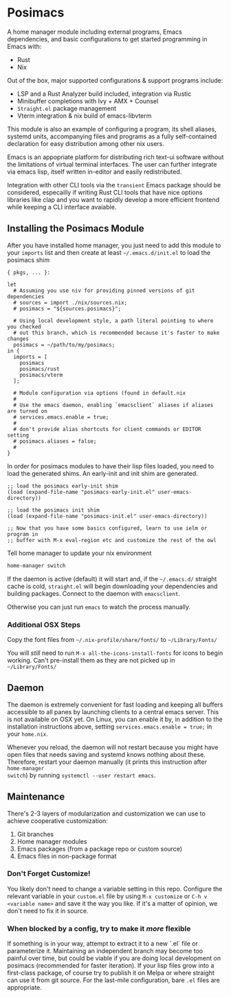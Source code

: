 * Posimacs

A home manager module including external programs, Emacs dependencies, and basic
configurations to get started programming in Emacs with:

- Rust
- Nix

Out of the box, major supported configurations & support programs include:

- LSP and a Rust Analyzer build included, integration via Rustic
- Minibuffer completions with Ivy + AMX + Counsel
- =Straight.el= package management
- Vterm integration & nix build of emacs-libvterm

This module is also an example of configuring a program, its shell aliases,
systemd units, accompanying files and programs as a fully self-contained
declaration for easy distribution among other nix users.

Emacs is an appopriate platform for distributing rich text-ui software without
the limitations of virtual terminal interfaces.  The user can further integrate
via emacs lisp, itself written in-editor and easily redistributed.

Integration with other CLI tools via the =transient= Emacs package should be
considered, especailly if writing Rust CLI tools that have nice options
libraries like clap and you want to rapidly develop a more efficient frontend
while keeping a CLI interface avaiable.

** Installing the Posimacs Module

After you have installed home manager, you just need to add this module to your
=imports= list and then create at least =~/.emacs.d/init.el= to load the posimacs
shim

#+BEGIN_SRC nix ~/.config/nixpkgs/home.nix
  { pkgs, ... }:

  let
    # Assuming you use niv for providing pinned versions of git dependencies
    # sources = import ./nix/sources.nix;
    # posimacs = "${sources.posimacs}";

    # Using local development style, a path literal pointing to where you checked
    # out this branch, which is recommended because it's faster to make changes
    posimacs = ~/path/to/my/posimacs;
  in {
    imports = [
      posimacs
      posimacs/rust
      posimacs/vterm
    ];

    # Module configuration via options (found in default.nix
    #
    # Use the emacs daemon, enabling `emacsclient` aliases if aliases are turned on
    # services.emacs.enable = true;
    #
    # don't provide alias shortcuts for client commands or EDITOR setting
    # posimacs.aliases = false;
    #
  }
#+END_SRC

In order for posimacs modules to have their lisp files loaded, you need to load
the generated shims.  An early-init and init shim are generated.

#+BEGIN_SRC elisp ~/.emacs.d/early-init.el
;; load the posimacs early-init shim
(load (expand-file-name "posimacs-early-init.el" user-emacs-directory))
#+END_SRC

#+BEGIN_SRC elisp ~/.emacs.d/init.el
;; load the posimacs init shim
(load (expand-file-name "posimacs-init.el" user-emacs-directory))

;; Now that you have some basics configured, learn to use ielm or program in
;; buffer with M-x eval-region etc and customize the rest of the owl
#+END_SRC

Tell home manager to update your nix environment

#+BEGIN_SRC sh
home-manager switch
#+END_SRC

If the daemon is active (default) it will start and, if the =~/.emacs.d/=
straight cache is cold, =straight.el= will begin downloading your dependencies
and building packages.  Connect to the daemon with =emacsclient=.

Otherwise you can just run =emacs= to watch the process manually.

*** Additional OSX Steps

Copy the font files from =~/.nix-profile/share/fonts/= to =~/Library/Fonts/=

You will /still/ need to run =M-x all-the-icons-install-fonts= for icons to
begin working.  Can't pre-install them as they are not picked up in
=~/Library/Fonts/=

** Daemon

The daemon is extremely convenient for fast loading and keeping all buffers
accessible to all panes by launching clients to a central emacs server.  This is
not available on OSX yet.  On Linux, you can enable it by, in addition to the
installation instructions above, setting =services.emacs.enable = true;= in
your =home.nix=.

Whenever you reload, the daemon will not restart because you might have open
files that needs saving and systemd knows nothing about these.  Therefore,
restart your daemon manually (it prints this instruction after =home-manager
switch=) by running =systemctl --user restart emacs=.

** Maintenance

There's 2-3 layers of modularization and customization we can use to achieve
cooperative customization:

1. Git branches
2. Home manager modules
3. Emacs packages (from a package repo or custom source)
4. Emacs files in non-package format

*** Don't Forget Customize!

You likely don't need to change a variable setting in this repo.  Configure the
relevant variable in your =custom.el= file by using =M-x customize= or =C-h v
<variable name>= and save it the way you like.  If it's a matter of opinion, we
don't need to fix it in source.

*** When blocked by a config, try to make it /more/ flexible

If something is in your way, attempt to extract it to a new `.el` file or
parameterize it.  Maintaining an independent branch may become too painful over
time, but could be viable if you are doing local development on posimacs
(recommended for faster iteration).  If your lisp files grow into a first-class
package, of course try to publish it on Melpa or where straight can use it from
git source.  For the last-mile configuration, bare =.el= files are appropriate.
